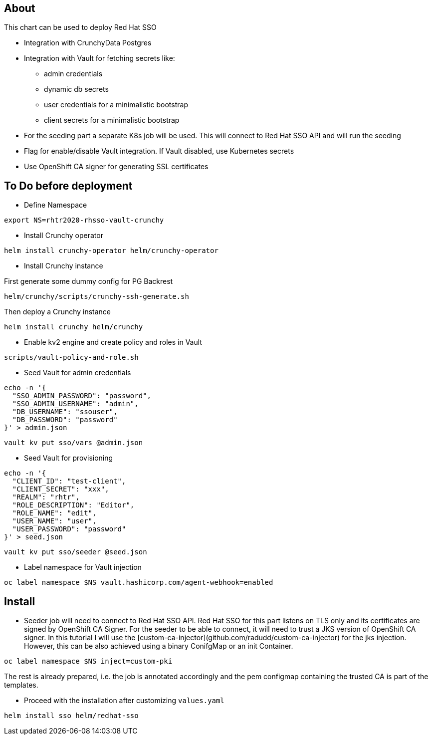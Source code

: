 ## About

This chart can be used to deploy Red Hat SSO

* Integration with CrunchyData Postgres
* Integration with Vault for fetching secrets like:
** admin credentials
** dynamic db secrets 
** user credentials for a minimalistic bootstrap
** client secrets for a minimalistic bootstrap
* For the seeding part a separate K8s job will be used. This will connect to Red Hat SSO API and will run the seeding
* Flag for enable/disable Vault integration. If Vault disabled, use Kubernetes secrets
* Use OpenShift CA signer for generating SSL certificates

## To Do before deployment

* Define Namespace

```
export NS=rhtr2020-rhsso-vault-crunchy
```

* Install Crunchy operator

```
helm install crunchy-operator helm/crunchy-operator 
```

* Install Crunchy instance

First generate some dummy config for PG Backrest

```
helm/crunchy/scripts/crunchy-ssh-generate.sh
```

Then deploy a Crunchy instance

```
helm install crunchy helm/crunchy 
```

* Enable kv2 engine and create policy and roles in Vault

```
scripts/vault-policy-and-role.sh
```

* Seed Vault for admin credentials

```
echo -n '{
  "SSO_ADMIN_PASSWORD": "password",
  "SSO_ADMIN_USERNAME": "admin",
  "DB_USERNAME": "ssouser",
  "DB_PASSWORD": "password"
}' > admin.json 
```

```
vault kv put sso/vars @admin.json
```

* Seed Vault for provisioning
```
echo -n '{
  "CLIENT_ID": "test-client",
  "CLIENT_SECRET": "xxx",
  "REALM": "rhtr",
  "ROLE_DESCRIPTION": "Editor",
  "ROLE_NAME": "edit",
  "USER_NAME": "user",
  "USER_PASSWORD": "password"
}' > seed.json 
```

```
vault kv put sso/seeder @seed.json
```

* Label namespace for Vault injection

```
oc label namespace $NS vault.hashicorp.com/agent-webhook=enabled
```

## Install

* Seeder job will need to connect to Red Hat SSO API. Red Hat SSO for this part listens on TLS only and its certificates are signed by OpenShift CA Signer. For the seeder to be able to connect, it will need to trust a JKS version of OpenShift CA signer. In this tutorial I will use the [custom-ca-injector](github.com/radudd/custom-ca-injector) for the jks injection. However, this can be also achieved using a binary ConifgMap or an init Container.

```
oc label namespace $NS inject=custom-pki
```

The rest is already prepared, i.e. the job is annotated accordingly and the pem configmap containing the trusted CA is part of the templates.

* Proceed with the installation after customizing `values.yaml`

```
helm install sso helm/redhat-sso
```
